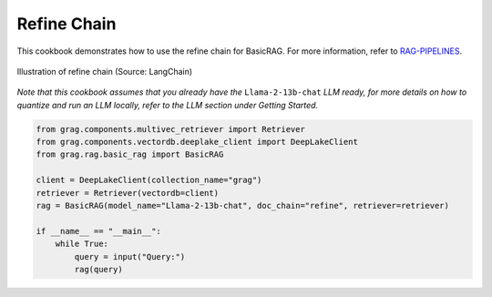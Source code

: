 
.. DO NOT EDIT.
.. THIS FILE WAS AUTOMATICALLY GENERATED BY SPHINX-GALLERY.
.. TO MAKE CHANGES, EDIT THE SOURCE PYTHON FILE:
.. "auto_examples/Basic-RAG/BasicRAG_refine.py"
.. LINE NUMBERS ARE GIVEN BELOW.

.. only:: html

    .. note::
        :class: sphx-glr-download-link-note

        :ref:`Go to the end <sphx_glr_download_auto_examples_Basic-RAG_BasicRAG_refine.py>`
        to download the full example code

.. rst-class:: sphx-glr-example-title

.. _sphx_glr_auto_examples_Basic-RAG_BasicRAG_refine.py:

Refine Chain
=======================
This cookbook demonstrates how to use the refine chain for BasicRAG.
For more information, refer to `RAG-PIPELINES <https://github.com/arjbingly/Capstone_5/blob/main/cookbook/Basic-RAG/RAG-PIPELINES.md
/>`_.

.. figure:: ../../_static/refine_chain_langchain_illustration.jpg
  :width: 800
  :alt: Refine Documents Chain Process
  :align: center

  Illustration of refine chain (Source: LangChain)


`Note that this cookbook assumes that you already have the` ``Llama-2-13b-chat`` `LLM ready,`
`for more details on how to quantize and run an LLM locally,`
`refer to the LLM section under Getting Started.`

.. GENERATED FROM PYTHON SOURCE LINES 19-32

.. code-block:: Python


    from grag.components.multivec_retriever import Retriever
    from grag.components.vectordb.deeplake_client import DeepLakeClient
    from grag.rag.basic_rag import BasicRAG

    client = DeepLakeClient(collection_name="grag")
    retriever = Retriever(vectordb=client)
    rag = BasicRAG(model_name="Llama-2-13b-chat", doc_chain="refine", retriever=retriever)

    if __name__ == "__main__":
        while True:
            query = input("Query:")
            rag(query)


.. _sphx_glr_download_auto_examples_Basic-RAG_BasicRAG_refine.py:

.. only:: html

  .. container:: sphx-glr-footer sphx-glr-footer-example

    .. container:: sphx-glr-download sphx-glr-download-jupyter

      :download:`Download Jupyter notebook: BasicRAG_refine.ipynb <BasicRAG_refine.ipynb>`

    .. container:: sphx-glr-download sphx-glr-download-python

      :download:`Download Python source code: BasicRAG_refine.py <BasicRAG_refine.py>`


.. only:: html

 .. rst-class:: sphx-glr-signature

    `Gallery generated by Sphinx-Gallery <https://sphinx-gallery.github.io>`_
